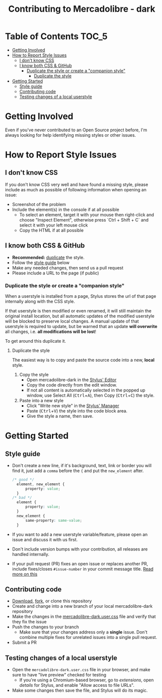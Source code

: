 #+TITLE: Contributing to Mercadolibre - dark
#+STARTUP: nofold

* Table of Contents :TOC_5:
- [[#getting-involved][Getting Involved]]
- [[#how-to-report-style-issues][How to Report Style Issues]]
  - [[#i-dont-know-css][I don't know CSS]]
  - [[#i-know-both-css--github][I know both CSS & GitHub]]
    - [[#duplicate-the-style-or-create-a-companion-style][Duplicate the style or create a "companion style"]]
      - [[#duplicate-the-style][Duplicate the style]]
- [[#getting-started][Getting Started]]
  - [[#style-guide][Style guide]]
  - [[#contributing-code][Contributing code]]
  - [[#testing-changes-of-a-local-userstyle][Testing changes of a local userstyle]]

* Getting Involved
Even if you've never contributed to an Open Source project before, I'm always
looking for help identifying missing styles or other issues.

* How to Report Style Issues
** I don't know CSS
If you don't know CSS very well and have found a missing style, please include
as much as possible of following information when opening an issue:

- Screenshot of the problem
- Include the element(s) in the console if at all possible
  - To select an element, target it with your mouse then right-click and choose
    "Inspect Element", otherwise press `Ctrl + Shift + C` and select it with
    your left mouse click
  - Copy the HTML if at all possible

** I know both CSS & GitHub
- *Recommended:* [[#duplicate-the-style][duplicate]] the style.
- Follow the [[#style-guide][style guide]] below
- Make any needed changes, then send us a pull request
- Please include a URL to the page (if public)

*** Duplicate the style or create a "companion style"
When a userstyle is installed from a page, Stylus stores the url of that page
internally along with the CSS style.

If that userstyle is then modified or even renamed, it will still maintain the
original install location, but all automatic updates of the modified userstyle
will be blocked to preserve local changes. A manual update of that userstyle is
required to update, but be warned that an update *will overwrite* all changes,
i.e. *all modifications will be lost*!

To get around this duplicate it.

**** Duplicate the style
The easiest way is to copy and paste the source code into a new, *local* style.

1. Copy the style
    - Open mercadolibre-dark in the [[https://github.com/openstyles/stylus/wiki/Editor][Stylus' Editor]] [[https://user-images.githubusercontent.com/136959/44433186-de548e80-a56a-11e8-8947-d3331bd6d7a1.png]]
    - Copy the code directly from the edit window.
    - If not all content is automatically selected in the popped up window, use Select All (@@html:<kbd>@@Ctrl@@html:</kbd>@@+@@html:<kbd>@@A@@html:</kbd>@@), then Copy (@@html:<kbd>@@Ctrl@@html:</kbd>@@+@@html:<kbd>@@C@@html:</kbd>@@) the style.
2. Paste into a new style
    - Click "Write new style" in the [[https://github.com/openstyles/stylus/wiki/Manager][Stylus' Manager]] [[https://user-images.githubusercontent.com/136959/44433186-de548e80-a56a-11e8-8947-d3331bd6d7a1.png]]
    - Paste (@@html:<kbd>@@Ctrl@@html:</kbd>@@+@@html:<kbd>@@V@@html:</kbd>@@) the style into the code block area.
    - Give the style a name, then save.


* Getting Started
** Style guide

- Don't create a new line, if it's background, text, link or border you will find it, just add a =comma= before the ={= and put the =new_element= after. 
  #+BEGIN_SRC css
  /* good */
    element, new_element { 
        property: value;
    }
  /* bad */
    element { 
        property: value;
    }
    new_element { 
        same-property: same-value;
    }
  #+END_SRC


- If you want to add a new userstyle variable/feature, please open an issue and
  discuss it with us first.
- Don't include version bumps with your contribution, all releases are handled
  internally.
- If your pull request (PR) fixes an open issue or replaces another PR, include
  fixes/closes =#issue-number= in your commit message title. [[https://help.github.com/en/articles/closing-issues-using-keywords][Read more on this]]
  [[https://user-images.githubusercontent.com/136959/44433186-de548e80-a56a-11e8-8947-d3331bd6d7a1.png]]

** Contributing code
- [[https://user-images.githubusercontent.com/20738487/72159480-1c06c100-33c5-11ea-91d1-7a67c1dd7ae5.png]]
  [[https://github.com/santi-san/mercadolibre-dark/archive/master.zip][Download]],
  [[https://user-images.githubusercontent.com/20738487/72159479-1c06c100-33c5-11ea-9ce4-c3d17110348a.png]]
  [[https://github.com/santi-san/mercadolibre-dark/fork][fork]], or clone this repository
- Create and change into a new branch of your local mercadolibre-dark repository
- Make the changes in the [[https://github.com/santi-san/mercadolibre-dark/blob/master/mercadolibre-dark.user.css][mercadolibre-dark.user.css]] file and verify that they fix the issue
- Push the changes to your branch
  + Make sure that your changes address only a *single* issue. Don't combine
    multiple fixes for unrelated issues into a single pull request.
- Submit a PR

** Testing changes of a local userstyle
- Open the =mercadolibre-dark.user.css= file in your browser, and make sure to have "live
  preview" checked for testing
  - If you're using a Chromium-based browser, go to /extensions/, open /details/ for
    Stylus, and enable "Allow access to file URLs".
- Make some changes then save the file, and Stylus will do its magic.